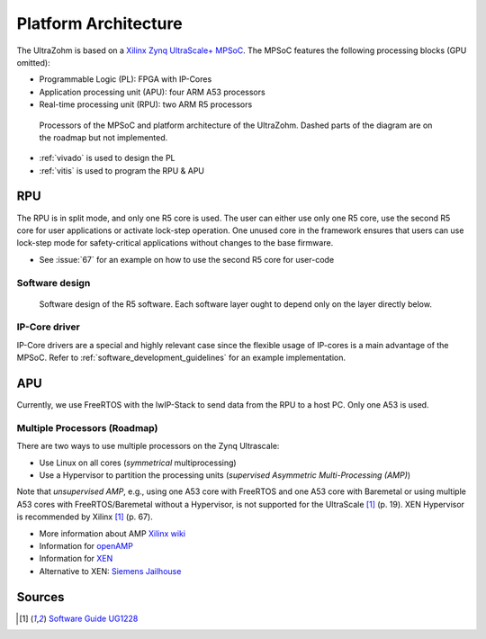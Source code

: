 .. _platform_architecture:

=====================
Platform Architecture
=====================

The UltraZohm is based on a `Xilinx Zynq UltraScale+ MPSoC <https://www.xilinx.com/products/silicon-devices/soc/zynq-ultrascale-mpsoc.html>`_.
The MPSoC features the following processing blocks (GPU omitted):

- Programmable Logic (PL): FPGA with IP-Cores
- Application processing unit (APU): four ARM A53 processors
- Real-time processing unit (RPU): two ARM R5 processors

.. _platform_processors_overview:

.. figure:: platform_processors_overview.svg

  Processors of the MPSoC and platform architecture of the UltraZohm. Dashed parts of the diagram are on the roadmap but not implemented.

- :ref:`vivado` is used to design the PL
- :ref:`vitis` is used to program the RPU & APU

RPU
---

The RPU is in split mode, and only one R5 core is used.
The user can either use only one R5 core, use the second R5 core for user applications or activate lock-step operation.
One unused core in the framework ensures that users can use lock-step mode for safety-critical applications without changes to the base firmware.

- See :issue:`67` for an example on how to use the second R5 core for user-code

Software design
***************

.. _rpu_software_design:

.. figure:: softwareStructure_r5.svg

  Software design of the R5 software. Each software layer ought to depend only on the layer directly below.

IP-Core driver
**************

IP-Core drivers are a special and highly relevant case since the flexible usage of IP-cores is a main advantage of the MPSoC.
Refer to :ref:`software_development_guidelines` for an example implementation.


.. mermaid::

  sequenceDiagram
  framework->>+driver: C=driver_multiply(int A, int B)
  driver->>+driver_hw: write_portA(uint32_t base_address, int value)
  driver->>+driver_hw: write_portB(uint32_t base_address, int value)
  driver_hw->>+IP_Core: uz_axi_write_int32(uint32_t address, int value)
  driver_hw->>+IP_Core: uz_axi_write_int32(uint32_t address, int value)
  driver->>+driver_hw: read_portC(uint32_t base_address, int value)
  driver_hw->>+IP_Core: uz_axi_read_int32(uint32_t address, int value)
  driver-->>+framework: return (C)


APU
---

Currently, we use FreeRTOS with the lwIP-Stack to send data from the RPU to a host PC.
Only one A53 is used.

Multiple Processors (Roadmap)
*****************************

There are two ways to use multiple processors on the Zynq Ultrascale:

- Use Linux on all cores (*symmetrical* multiprocessing)
- Use a Hypervisor to partition the processing units (*supervised Asymmetric Multi-Processing (AMP)*)

Note that *unsupervised AMP*, e.g., using one A53 core with FreeRTOS and one A53 core with Baremetal or using multiple A53 cores with FreeRTOS/Baremetal without a Hypervisor, is not supported for the UltraScale [#ug1228]_ (p. 19).
XEN Hypervisor is recommended by Xilinx [#ug1228]_ (p. 67).

- More information about AMP `Xilinx wiki <https://xilinx-wiki.atlassian.net/wiki/spaces/A/pages/18842203/Unsupervised+AMP#UnsupervisedAMP-Xilinx(CortexA53)>`_
- Information for `openAMP <https://xilinx-wiki.atlassian.net/wiki/spaces/A/pages/18841718/OpenAMP>`_ 
- Information for `XEN <https://xilinx-wiki.atlassian.net/wiki/spaces/A/pages/18842530/XEN+Hypervisor>`_
- Alternative to XEN: `Siemens Jailhouse <https://github.com/siemens/jailhouse>`_

Sources
-------

.. [#ug1228] `Software Guide UG1228 <https://www.xilinx.com/support/documentation/sw_manuals/ug1228-ultrafast-embedded-design-methodology-guide.pdf>`_